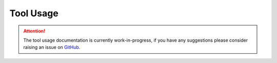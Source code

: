 Tool Usage
==========

.. attention::
    The tool usage documentation is currently work-in-progress, if you have
    any suggestions please consider raising an issue on
    `GitHub <https://github.com/Transport-for-the-North/caf.toolkit/issues>`__.
